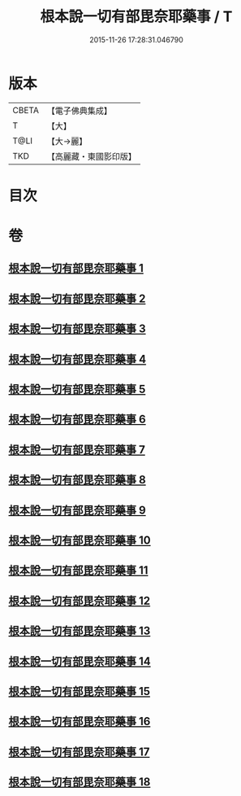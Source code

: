 #+TITLE: 根本說一切有部毘奈耶藥事 / T
#+DATE: 2015-11-26 17:28:31.046790
* 版本
 |     CBETA|【電子佛典集成】|
 |         T|【大】     |
 |      T@LI|【大→麗】   |
 |       TKD|【高麗藏・東國影印版】|

* 目次
* 卷
** [[file:KR6k0029_001.txt][根本說一切有部毘奈耶藥事 1]]
** [[file:KR6k0029_002.txt][根本說一切有部毘奈耶藥事 2]]
** [[file:KR6k0029_003.txt][根本說一切有部毘奈耶藥事 3]]
** [[file:KR6k0029_004.txt][根本說一切有部毘奈耶藥事 4]]
** [[file:KR6k0029_005.txt][根本說一切有部毘奈耶藥事 5]]
** [[file:KR6k0029_006.txt][根本說一切有部毘奈耶藥事 6]]
** [[file:KR6k0029_007.txt][根本說一切有部毘奈耶藥事 7]]
** [[file:KR6k0029_008.txt][根本說一切有部毘奈耶藥事 8]]
** [[file:KR6k0029_009.txt][根本說一切有部毘奈耶藥事 9]]
** [[file:KR6k0029_010.txt][根本說一切有部毘奈耶藥事 10]]
** [[file:KR6k0029_011.txt][根本說一切有部毘奈耶藥事 11]]
** [[file:KR6k0029_012.txt][根本說一切有部毘奈耶藥事 12]]
** [[file:KR6k0029_013.txt][根本說一切有部毘奈耶藥事 13]]
** [[file:KR6k0029_014.txt][根本說一切有部毘奈耶藥事 14]]
** [[file:KR6k0029_015.txt][根本說一切有部毘奈耶藥事 15]]
** [[file:KR6k0029_016.txt][根本說一切有部毘奈耶藥事 16]]
** [[file:KR6k0029_017.txt][根本說一切有部毘奈耶藥事 17]]
** [[file:KR6k0029_018.txt][根本說一切有部毘奈耶藥事 18]]
